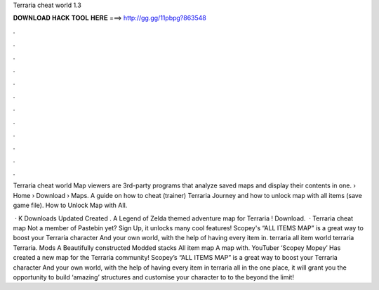 Terraria cheat world 1.3



𝐃𝐎𝐖𝐍𝐋𝐎𝐀𝐃 𝐇𝐀𝐂𝐊 𝐓𝐎𝐎𝐋 𝐇𝐄𝐑𝐄 ===> http://gg.gg/11pbpg?863548



.



.



.



.



.



.



.



.



.



.



.



.

Terraria cheat world Map viewers are 3rd-party programs that analyze saved maps and display their contents in one.  › Home › Download › Maps. A guide on how to cheat (trainer) Terraria Journey and how to unlock map with all items (save game file). How to Unlock Map with All.

 · K Downloads Updated Created . A Legend of Zelda themed adventure map for Terraria ! Download.  · Terraria cheat map Not a member of Pastebin yet? Sign Up, it unlocks many cool features! Scopey's “ALL ITEMS MAP” is a great way to boost your Terraria character And your own world, with the help of having every item in. terraria all item world terraria Terraria. Mods A Beautifully constructed Modded stacks All item map A map with. YouTuber ‘Scopey Mopey’ Has created a new map for the Terraria community! Scopey’s “ALL ITEMS MAP” is a great way to boost your Terraria character And your own world, with the help of having every item in terraria all in the one place, it will grant you the opportunity to build ‘amazing’ structures and customise your character to to the beyond the limit!
